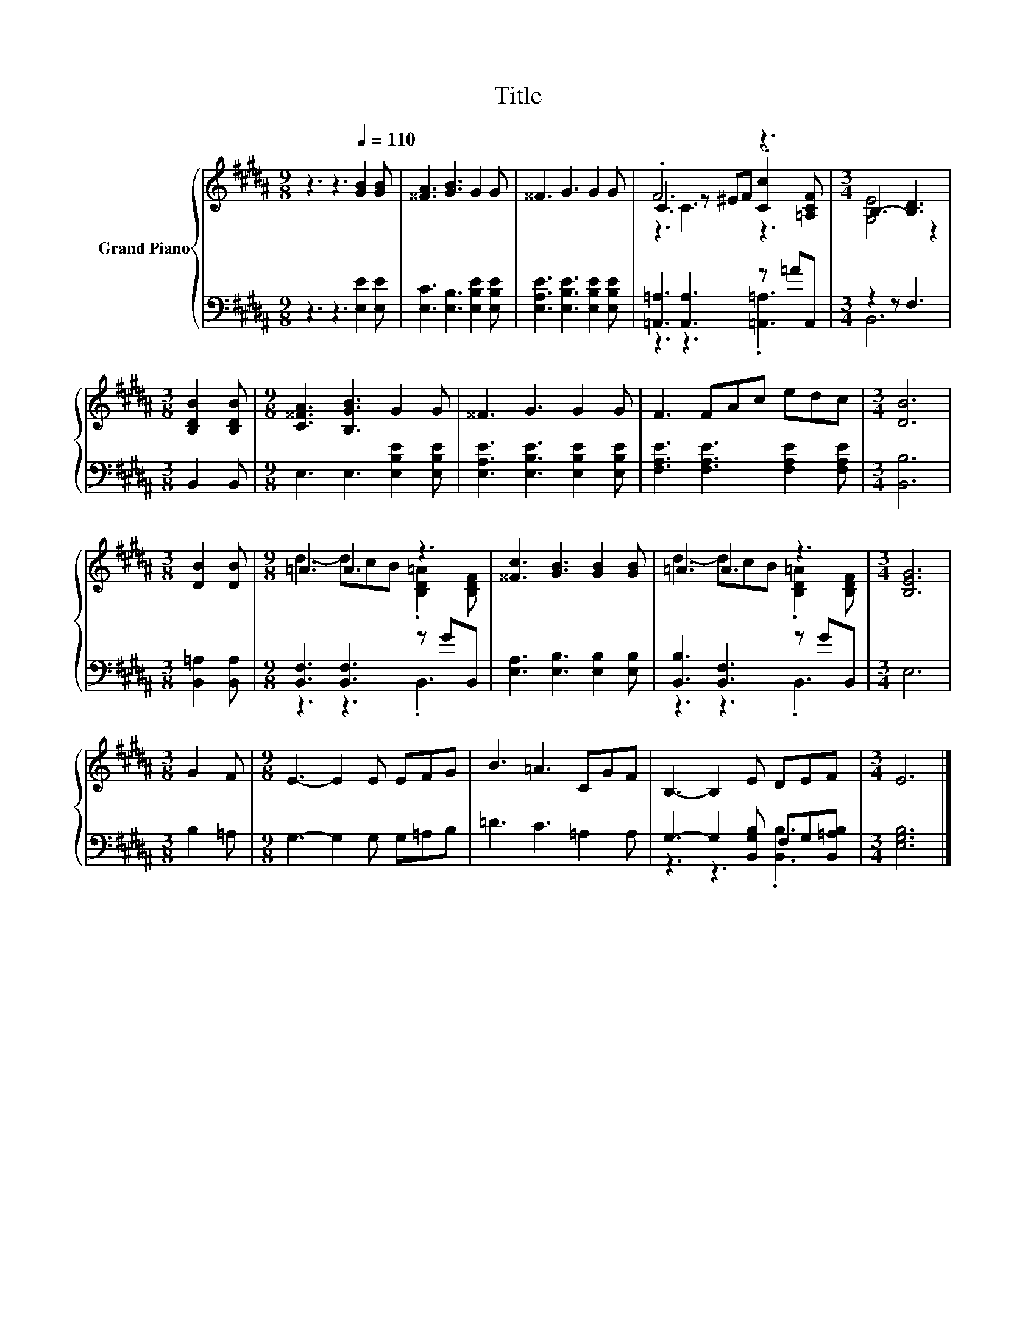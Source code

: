 X:1
T:Title
%%score { ( 1 3 4 ) | ( 2 5 ) }
L:1/8
M:9/8
K:B
V:1 treble nm="Grand Piano"
V:3 treble 
V:4 treble 
V:2 bass 
V:5 bass 
V:1
 z3 z3[Q:1/4=110] [GB]2 [GB] | [^^FA]3 [GB]3 G2 G | ^^F3 G3 G2 G | .F6 z3 |[M:3/4] B,3- [B,D]3 | %5
[M:3/8] [B,DB]2 [B,DB] |[M:9/8] [C^^FA]3 [B,GB]3 G2 G | ^^F3 G3 G2 G | F3 FAc edc |[M:3/4] [DB]6 | %10
[M:3/8] [DB]2 [DB] |[M:9/8] =A3 A3 z3 | [^^Fc]3 [GB]3 [GB]2 [GB] | =A3 A3 z3 |[M:3/4] [B,EG]6 | %15
[M:3/8] G2 F |[M:9/8] E3- E2 E EFG | B3 =A3 CGF | B,3- B,2 E DEF |[M:3/4] E6 |] %20
V:2
 z3 z3 [E,E]2 [E,E] | [E,C]3 [E,B,]3 [E,B,E]2 [E,B,E] | [E,A,E]3 [E,B,E]3 [E,B,E]2 [E,B,E] | %3
 [=A,,=A,]3 [A,,A,]3 z =AA,, |[M:3/4] z2 z F,3 |[M:3/8] B,,2 B,, | %6
[M:9/8] E,3 E,3 [E,B,E]2 [E,B,E] | [E,A,E]3 [E,B,E]3 [E,B,E]2 [E,B,E] | %8
 [F,A,E]3 [F,A,E]3 [F,A,E]2 [F,A,E] |[M:3/4] [B,,B,]6 |[M:3/8] [B,,=A,]2 [B,,A,] | %11
[M:9/8] [B,,F,]3 [B,,F,]3 z GB,, | [E,A,]3 [E,B,]3 [E,B,]2 [E,B,] | [B,,B,]3 [B,,F,]3 z GB,, | %14
[M:3/4] E,6 |[M:3/8] B,2 =A, |[M:9/8] G,3- G,2 G, G,=A,B, | =D3 C3 =A,2 A, | %18
 G,3- G,2 [B,,G,B,] F,G,[B,,=A,B,] |[M:3/4] [E,G,B,]6 |] %20
V:3
 x9 | x9 | x9 | C3 z ^EF .[Cc]2 [=A,CF] |[M:3/4] [G,E]4 z2 |[M:3/8] x3 |[M:9/8] x9 | x9 | x9 | %9
[M:3/4] x6 |[M:3/8] x3 |[M:9/8] d3- dcB .[B,D=A]2 [B,DF] | x9 | d3- dcB .[B,D=A]2 [B,DF] | %14
[M:3/4] x6 |[M:3/8] x3 |[M:9/8] x9 | x9 | x9 |[M:3/4] x6 |] %20
V:4
 x9 | x9 | x9 | z3 C3 z3 |[M:3/4] x6 |[M:3/8] x3 |[M:9/8] x9 | x9 | x9 |[M:3/4] x6 |[M:3/8] x3 | %11
[M:9/8] x9 | x9 | x9 |[M:3/4] x6 |[M:3/8] x3 |[M:9/8] x9 | x9 | x9 |[M:3/4] x6 |] %20
V:5
 x9 | x9 | x9 | z3 z3 .[=A,,=A,]3 |[M:3/4] B,,6 |[M:3/8] x3 |[M:9/8] x9 | x9 | x9 |[M:3/4] x6 | %10
[M:3/8] x3 |[M:9/8] z3 z3 .B,,3 | x9 | z3 z3 .B,,3 |[M:3/4] x6 |[M:3/8] x3 |[M:9/8] x9 | x9 | %18
 z3 z3 .[B,,B,]3 |[M:3/4] x6 |] %20

